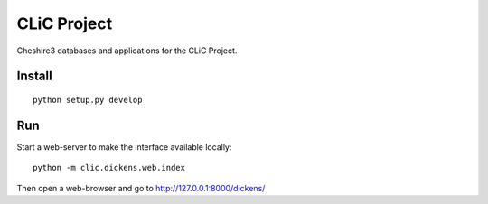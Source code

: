 CLiC Project
============

Cheshire3 databases and applications for the CLiC Project.


Install
-------

::

    python setup.py develop


Run
---

Start a web-server to make the interface available locally::

    python -m clic.dickens.web.index


Then open a web-browser and go to http://127.0.0.1:8000/dickens/
    